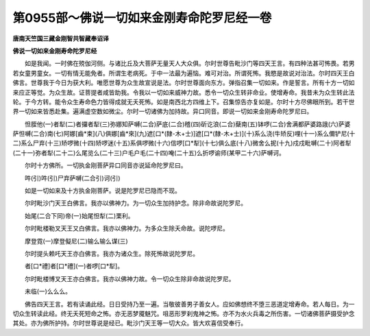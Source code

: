 第0955部～佛说一切如来金刚寿命陀罗尼经一卷
==============================================

**唐南天竺国三藏金刚智共智藏奉诏译**

**佛说一切如来金刚寿命陀罗尼经**


　　如是我闻。一时佛在殑伽河侧。与诸比丘及大菩萨无量天人大众俱。尔时世尊告毗沙门等四天王言。有四种法甚可怖畏。若男若女童男童女。一切有情无能免者。所谓生老病死。于中一法最为遍恼。难可对治。所谓死怖。我愍是故说对治法。尔时四天王白佛言。世尊我于今日为获大利。唯愿世尊为众生故宣说是法。尔时世尊面向东方。弹指召集一切如来。作是誓言。所有十方一切如来应正等觉。为众生故。证菩提者咸皆助我。令我以一切如来威神力故。悉令一切众生转非命业。使增寿命。我昔未为众生转此法轮。于今方转。能令众生寿命色力皆得成就无夭死怖。如是南西北方四维上下。召集惊告亦复如是。尔时十方尽佛眼所到。若干世界一切如来皆悉赴集。遍满虚空数如微尘。尔时一切诸佛为加持故。异口同音。即说一切如来金刚寿命陀罗尼曰。

　　怛胵他(一)者犁(二)者攞者犁(三)弥娜知萨嚩(二合)萨底(二合)稽(四)斫讫浪(二合)蘖南(五)钵啰(二合)舍满都萨婆路誐(六)萨婆萨怛嚩(二合)南(七)阿娜[齒*束](八)俱娜[齒*來](九)遮[口*(隸-木+士)]遮[口*(隸-木+士)](十)系么浇(牛矫反)哩(十一)系么儞铲尼(十二)系么尸弃(十三)矫啰微(十四)矫啰迷(十五)系俱啰微(十六)信啰[口*犁](十七)俱么底(十八)微舍么抳(十九)戍戍毗嚩(二十)阿者犁(二十一)弥者犁(二十二)么尾览么(二十三)户毛户毛(二十四)唵(二十五)么折啰谕师(某甲二十六)萨嚩诃。

　　尔时十方佛所。一切执金刚菩萨异口同音亦说延命陀罗尼曰。

　　吽(引)吽(引)尸弃萨嚩(二合引)诃(引)

　　如是一切如来及十方执金刚菩萨。说是陀罗尼已隐而不现。

　　尔时毗沙门天王白佛言。我亦以佛神力。为一切众生加持护念。除非命故说陀罗尼。

　　始尾(二合下同)帝(一)始尾怛犁(二)栗利。

　　尔时毗楼勒叉天王又白佛言。我亦以佛神力。为多众生除夭命故。说陀啰尼。

　　摩登霓(一)摩登儗尼(二)输么输么谋(三)

　　尔时提头赖吒天王亦白佛言。我亦为诸众生。除死怖故说陀罗尼。

　　者[口*禮]者[口*禮](一)者啰[口*犁]。

　　尔时毗楼博叉天王亦白佛言。我亦以佛神力故。令一切众生除非命故说陀罗尼。

　　未临(一)么么么。

　　佛告四天王言。若有读诵此经。日日受持乃至一遍。当敬彼善男子善女人。应如佛想终不堕三恶道定增寿命。若人每日。为一切众生转读此经。终无夭死短命之怖。亦无恶梦魇魅咒。咀恶形罗刹鬼神之怖。亦不为水火兵毒之所伤害。一切诸佛菩萨摄受护念其处。亦为佛所护持。尔时世尊说是经已。毗沙门天王等一切大众。皆大欢喜信受奉行。
